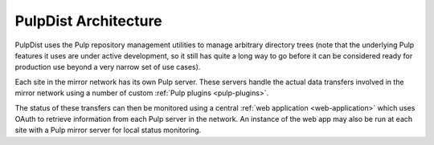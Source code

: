 PulpDist Architecture
=====================

PulpDist uses the Pulp repository management utilities to manage
arbitrary directory trees (note that the underlying Pulp features
it uses are under active development, so it still has quite a
long way to go before it can be considered ready for production
use beyond a very narrow set of use cases).

Each site in the mirror network has its own Pulp server. These
servers handle the actual data transfers involved in the mirror
network using a number of custom :ref:`Pulp plugins <pulp-plugins>`.

The status of these transfers can then be monitored using a central
:ref:`web application <web-application>` which uses OAuth to retrieve
information from each Pulp server in the network. An instance of the
web app may also be run at each site with a Pulp mirror server for local
status monitoring.
